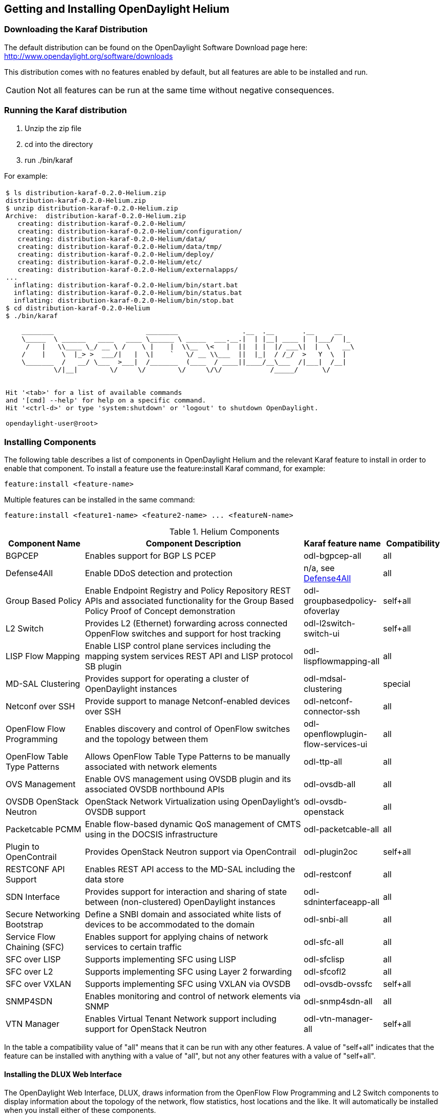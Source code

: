 == Getting and Installing OpenDaylight Helium

=== Downloading the Karaf Distribution

The default distribution can be found on the OpenDaylight Software Download page here: http://www.opendaylight.org/software/downloads

This distribution comes with no features enabled by default, but all
features are able to be installed and run.

CAUTION: Not all features can be run at the same time without negative
         consequences.

// ==== Using the Custom Distribution Download Tool

// Fill in info once this exists.

=== Running the Karaf distribution

. Unzip the zip file
. cd into the directory
. run ./bin/karaf

For example:

[frame="none"]
|===
a|
----
$ ls distribution-karaf-0.2.0-Helium.zip 
distribution-karaf-0.2.0-Helium.zip
$ unzip distribution-karaf-0.2.0-Helium.zip 
Archive:  distribution-karaf-0.2.0-Helium.zip
   creating: distribution-karaf-0.2.0-Helium/
   creating: distribution-karaf-0.2.0-Helium/configuration/
   creating: distribution-karaf-0.2.0-Helium/data/
   creating: distribution-karaf-0.2.0-Helium/data/tmp/
   creating: distribution-karaf-0.2.0-Helium/deploy/
   creating: distribution-karaf-0.2.0-Helium/etc/
   creating: distribution-karaf-0.2.0-Helium/externalapps/
...
  inflating: distribution-karaf-0.2.0-Helium/bin/start.bat  
  inflating: distribution-karaf-0.2.0-Helium/bin/status.bat  
  inflating: distribution-karaf-0.2.0-Helium/bin/stop.bat
$ cd distribution-karaf-0.2.0-Helium
$ ./bin/karaf 

    ________                       ________                .__  .__       .__     __       
    \_____  \ ______   ____   ____ \______ \ _____  ___.__.\|  \| \|__\| ____ \|  \|___/  \|_     
     /   \|   \\____ \_/ __ \ /    \ \|    \|  \\__  \<   \|  \|\|  \| \|  \|/ ___\\|  \|  \   __\    
    /    \|    \  \|_> >  ___/\|   \|  \\|    `   \/ __ \\___  \|\|  \|_\|  / /_/  >   Y  \  \|      
    \_______  /   __/ \___  >___\|  /_______  (____  / ____\|\|____/__\___  /\|___\|  /__\|      
            \/\|__\|        \/     \/        \/     \/\/            /_____/      \/          


Hit '<tab>' for a list of available commands
and '[cmd] --help' for help on a specific command.
Hit '<ctrl-d>' or type 'system:shutdown' or 'logout' to shutdown OpenDaylight.

opendaylight-user@root>
----
|===

=== Installing Components

The following table describes a list of components in OpenDaylight Helium and the relevant Karaf feature to install in order to enable that component. To install a feature use the +feature:install+ Karaf command, for example:

-----
feature:install <feature-name>
-----

Multiple features can be installed in the same command:

-----
feature:install <feature1-name> <feature2-name> ... <featureN-name>
-----

.Helium Components
[options="header",cols="18%,50%,18%,14%"]
|=======================
| Component Name                   | Component Description | Karaf feature name                    | Compatibility
| BGPCEP                           | Enables support for BGP LS PCEP | odl-bgpcep-all                        | all
| Defense4All                      | Enable DDoS detection and protection | n/a, see <<_defense4all,Defense4All>> | all
| Group Based Policy               | Enable Endpoint Registry and Policy Repository REST APIs and associated functionality for the Group Based Policy Proof of Concept demonstration | odl-groupbasedpolicy-ofoverlay        | self+all
| L2 Switch                        | Provides L2 (Ethernet) forwarding across connected OppenFlow switches and support for host tracking | odl-l2switch-switch-ui                | self+all
| LISP Flow Mapping                | Enable LISP control plane services including the mapping system services REST API and LISP protocol SB plugin | odl-lispflowmapping-all               | all
| MD-SAL Clustering                | Provides support for operating a cluster of OpenDaylight instances | odl-mdsal-clustering                  | special
| Netconf over SSH                 | Provide support to manage Netconf-enabled devices over SSH | odl-netconf-connector-ssh             | all
| OpenFlow Flow Programming        | Enables discovery and control of OpenFlow switches and the topology between them | odl-openflowplugin-flow-services-ui   | all
| OpenFlow Table Type Patterns     | Allows OpenFlow Table Type Patterns to be manually associated with network elements | odl-ttp-all                          |all
| OVS Management                   | Enable OVS management using OVSDB plugin and its associated OVSDB northbound APIs | odl-ovsdb-all                        | all
| OVSDB OpenStack Neutron          | OpenStack Network Virtualization using OpenDaylight's OVSDB support | odl-ovsdb-openstack                   | all
| Packetcable PCMM                 | Enable flow-based dynamic QoS management of CMTS using in the DOCSIS infrastructure | odl-packetcable-all                   | all
| Plugin to OpenContrail           | Provides OpenStack Neutron support via OpenContrail | odl-plugin2oc                         | self+all
| RESTCONF API Support             | Enables REST API access to the MD-SAL including the data store | odl-restconf                          | all
| SDN Interface                    | Provides support for interaction and sharing of state between (non-clustered) OpenDaylight instances | odl-sdninterfaceapp-all               | all
| Secure Networking Bootstrap      | Define a SNBI domain and associated white lists of devices to be accommodated to the domain | odl-snbi-all                          | all
| Service Flow Chaining (SFC)      | Enables support for applying chains of network services to certain traffic | odl-sfc-all                           | all
| SFC over LISP                    | Supports implementing SFC using LISP | odl-sfclisp                           | all
| SFC over L2                      | Supports implementing SFC using Layer 2 forwarding | odl-sfcofl2                           | all
| SFC over VXLAN                   | Supports implementing SFC using VXLAN via OVSDB | odl-ovsdb-ovssfc                      | self+all
| SNMP4SDN                         | Enables monitoring and control of network elements via SNMP | odl-snmp4sdn-all                      | all
| VTN Manager                      | Enables Virtual Tenant Network support including support for OpenStack Neutron | odl-vtn-manager-all                   | self+all
|=======================

In the table a compatibility value of "all" means that it can be run with any other features. A value of "self+all" indicates that the feature can be installed with anything with a value of "all", but not any other features with a value of "self+all".

==== Installing the DLUX Web Interface

The OpenDaylight Web Interface, DLUX, draws information from the OpenFlow Flow Programming and L2 Switch components to display information about the topology of the network, flow statistics, host locations and the like. It will automatically be installed when you install either of these components.

==== Installing support for REST APIs

Most components that offer REST APIs will automatically load the RESTCONF API Support component, but if for whatever reason they seem to be missing, you can activate this support by installing the +odl-restconf+ feature.

==== Installing MD-SAL Clustering

The MD-SAL clustering feature is noted to have "special" compatibility. It *must* be installed first, before any other features. That is, the first command run at the Karaf CLI should be:

----
feature:install odl-mdsal-clustering
----

==== Listing Available and Installed Karaf Features

Note, that this is not an exhaustive list of Karaf features, however you can find a full list by running the following command at the Karaf CLI:

----
feature:list
----

To just list the installed Karaf features, run the command:

----
feature:list -i
----

=== Project-Specific Installation Instructions

The Defense4All and Yang Tools projects provide project-specific installation instructions here. Other projects can either be installed by simply installing the appropriate Karaf feature(s) or, in some cases, further instructions can be found in the User Guide or Developer Guide.

=== Further Information

Further information can be found in the User Guide and Developer Guide, which should be available in the same location as this guide.
